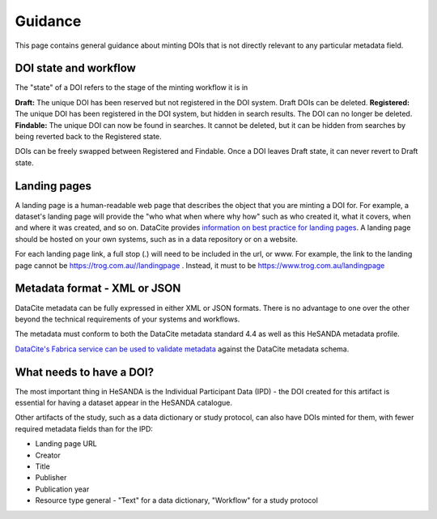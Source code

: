 .. _guidance:

Guidance
============

This page contains general guidance about minting DOIs that is not directly relevant to any particular metadata field.

DOI state and workflow
~~~~~~~~~~~~~~~~~~~~~~

The "state" of a DOI refers to the stage of the minting workflow it is in

**Draft:** The unique DOI has been reserved but not registered in the DOI system. Draft DOIs can be deleted.
**Registered:** The unique DOI has been registered in the DOI system, but hidden in search results. The DOI can no longer be deleted.
**Findable:** The unique DOI can now be found in searches. It cannot be deleted, but it can be hidden from searches by being reverted back to the Registered state.

DOIs can be freely swapped between Registered and Findable. Once a DOI leaves Draft state, it can never revert to Draft state.

Landing pages
~~~~~~~~~~~~~

A landing page is a human-readable web page that describes the object that you are minting a DOI for. For example, a dataset's
landing page will provide the "who what when where why how" such as who created it, what it covers, when and where it was created,
and so on. DataCite provides `information on best practice for landing pages <https://support.datacite.org/docs/landing-pages>`_.
A landing page should be hosted on your own systems, such as in a data repository or on a website.

For each landing page link, a full stop (.) will need to be included in the url, or www.
For example, the link to the landing page cannot be https://trog.com.au//landingpage .
Instead, it must to be https://www.trog.com.au/landingpage

Metadata format - XML or JSON
~~~~~~~~~~~~~~~~~~~~~~~~~~~~~

DataCite metadata can be fully expressed in either XML or JSON formats. There is no advantage to one over the other
beyond the technical requirements of your systems and workflows.

The metadata must conform to both the DataCite metadata standard 4.4 as well as this HeSANDA metadata profile.

`DataCite's Fabrica service can be used to validate metadata <https://support.datacite.org/docs/how-do-i-validate-doi-metadata>`_ against the DataCite metadata schema.

What needs to have a DOI?
~~~~~~~~~~~~~~~~~~~~~~~~~

The most important thing in HeSANDA is the Individual Participant Data (IPD) - the DOI created for this artifact is essential for having a dataset appear in the
HeSANDA catalogue.

Other artifacts of the study, such as a data dictionary or study protocol, can also have DOIs minted for them, with fewer required metadata fields than for the IPD:

* Landing page URL
* Creator
* Title
* Publisher
* Publication year
* Resource type general - "Text" for a data dictionary, "Workflow" for a study protocol
